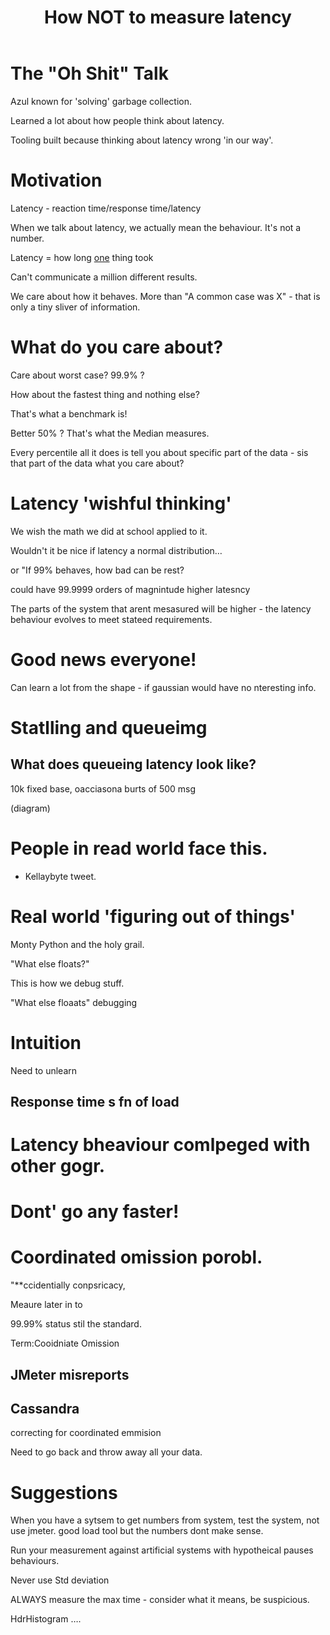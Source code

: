 #+TITLE: How NOT to measure latency

* The "Oh Shit" Talk

Azul known for 'solving' garbage collection. 

Learned a lot about how people think about latency.

Tooling built because thinking about latency wrong 'in our way'.

* Motivation

Latency - reaction time/response time/latency

When we talk about latency, we actually mean the behaviour. It's not a
number.

Latency = how long _one_ thing took

Can't communicate a million different results.

We care about how it behaves. More than "A common case was X" - that
is only a tiny sliver of information.

* What do you care about?

Care about worst case? 99.9% ? 

How about the fastest 
thing and nothing else? 

That's what a benchmark is!

Better 50% ?  That's what the Median measures. 

Every percentile all it does is tell you about specific part of the
data - sis that part of the data what you care about?

* Latency 'wishful thinking'

We wish the math we did at school applied to it.

Wouldn't it be nice if latency a normal distribution... 

or "If 99% behaves, how bad can be rest?


could have 99.9999 orders of magnintude higher latesncy

The parts of the system that arent mesasured will be higher - the
latency behaviour evolves to meet stateed requirements.

* Good news everyone!

Can learn a lot from the shape - if gaussian would have no nteresting
info.

* Statlling and queueimg

** What does queueing latency look like?

10k fixed base, oacciasona burts of 500 msg

(diagram)

* People in read world face this.

- Kellaybyte tweet.

* Real world 'figuring out of things'

Monty Python and the holy grail.

"What else floats?"

This is how we debug stuff.

"What else floaats" debugging

* Intuition

Need to unlearn
** Response time s fn of load 
* Latency bheaviour comlpeged with other gogr.


* Dont' go any faster!

* Coordinated omission porobl.

"**ccidentially conpsricacy,


Meaure later in to

99.99% status stil the standard.

Term:Cooidniate Omission

** JMeter misreports

** Cassandra

correcting for coordinated emmision 


Need to go back and throw away all your data.

* Suggestions

When you have a sytsem to get numbers from system, test the
system, not use jmeter. good load tool but the numbers dont make
sense.

Run your measurement against artificial systems with hypotheical
pauses behaviours.

Never use Std deviation

ALWAYS measure the max time - consider what it means, be suspicious.

HdrHistogram .... 



